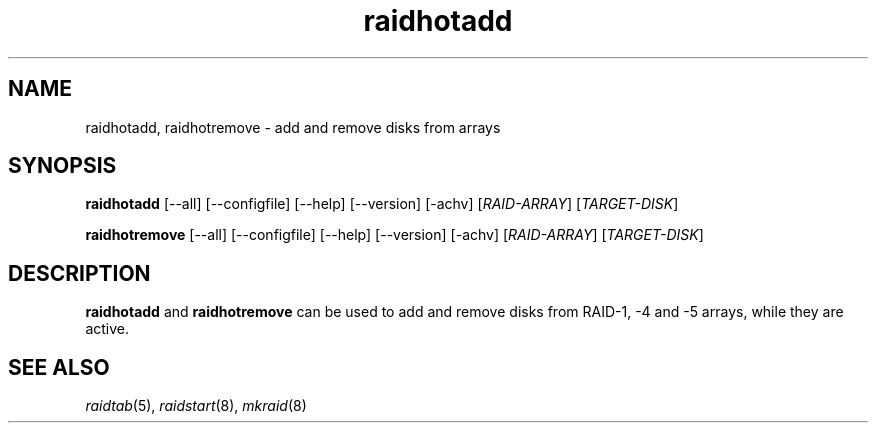 .\" -*- nroff -*-
.TH raidhotadd 8
.SH NAME
raidhotadd, raidhotremove - add and remove disks from arrays

.SH SYNOPSIS
.B raidhotadd
[--all] [--configfile] [--help] [--version] [-achv] [\fIRAID-ARRAY\fR] [\fITARGET-DISK\fR]

.B raidhotremove
[--all] [--configfile] [--help] [--version] [-achv] [\fIRAID-ARRAY\fR] [\fITARGET-DISK\fR]

.SH DESCRIPTION

\fBraidhotadd\fR and \fBraidhotremove\fR can be used to add and remove
disks from RAID-1, -4 and -5 arrays, while they are active.

.SH SEE ALSO
.IR raidtab (5),
.IR raidstart (8),
.IR mkraid (8)
